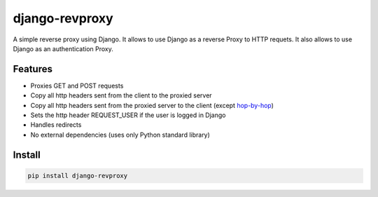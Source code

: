 django-revproxy
===============

.. image:: https://travis-ci.org/TracyWebTech/django-revproxy.svg
       :target: https://travis-ci.org/TracyWebTech/django-revproxy

.. image:: https://coveralls.io/repos/TracyWebTech/django-revproxy/badge.png
       :target: https://coveralls.io/r/TracyWebTech/django-revproxy 


A simple reverse proxy using Django. It allows to use Django as a 
reverse Proxy to HTTP requets. It also allows to use Django as an
authentication Proxy.


Features
---------

* Proxies GET and POST requests
* Copy all http headers sent from the client to the proxied server
* Copy all http headers sent from the proxied server to the client (except `hop-by-hop`_)
* Sets the http header REQUEST_USER if the user is logged in Django
* Handles redirects
* No external dependencies (uses only Python standard library)

.. _hop-by-hop: http://www.w3.org/Protocols/rfc2616/rfc2616-sec13.html#sec13.5.1


Install
--------

.. code-block::

    pip install django-revproxy

